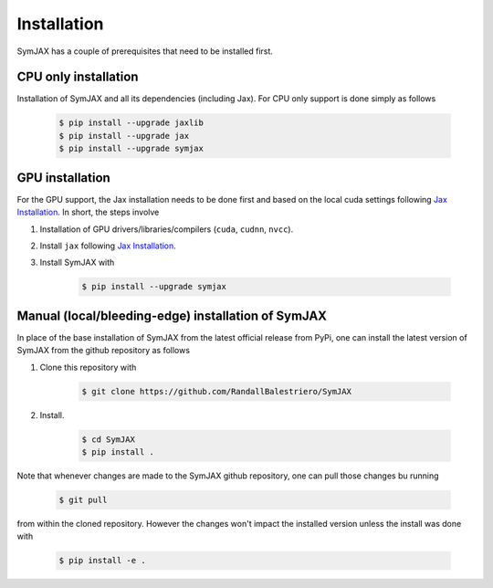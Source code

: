 .. _installation:

Installation
============


SymJAX has a couple of prerequisites that need to be installed first.


CPU only installation
---------------------

Installation of SymJAX and all its dependencies (including Jax). For CPU only support is done simply as follows

    .. code-block:: bash

        $ pip install --upgrade jaxlib
        $ pip install --upgrade jax
        $ pip install --upgrade symjax
 

GPU installation
----------------

For the GPU support, the Jax installation needs to be done first and based on the
local cuda settings following `Jax Installation <https://github.com/google/jax#installation>`_.
In short, the steps involve


1. Installation of GPU drivers/libraries/compilers (``cuda``, ``cudnn``, ``nvcc``).

2. Install ``jax`` following `Jax Installation <https://github.com/google/jax#installation>`_. 

3. Install SymJAX with

    .. code-block:: bash

        $ pip install --upgrade symjax



Manual (local/bleeding-edge) installation of SymJAX
---------------------------------------------------

In place of the base installation of SymJAX from the latest official release from PyPi, one can install the latest version of SymJAX from the github repository as follows


1. Clone this repository with

    .. code-block:: bash

        $ git clone https://github.com/RandallBalestriero/SymJAX

2. Install.

    .. code-block:: bash

        $ cd SymJAX
        $ pip install .

Note that whenever changes are made to the SymJAX github repository, one can pull those changes bu running

    .. code-block:: bash

        $ git pull

from within the cloned repository. However the changes won't impact the installed version unless the install was done with

    .. code-block:: bash

        $ pip install -e .



